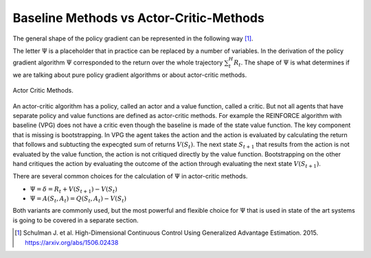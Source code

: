 ========================================
Baseline Methods vs Actor-Critic-Methods
========================================

The general shape of the policy gradient can be represented in the following way [#]_. 

.. math::
    :nowrap: 

    \begin{align*}
    \nabla_{\theta} J(\theta) & = \mathbb{E}_{\tau \sim \pi_{\theta}}[\sum_t^H \nabla_{\theta} \log \pi_{\theta}(A_t \mid S_t)  \Psi_t] 
    \end{align*}

The letter :math:`\Psi` is a placeholder that in practice can be replaced by a number of variables. In the derivation of the policy gradient algorithm :math:`\Psi` corresponded to the return over the whole trajectory :math:`\sum_t^H R_t`. The shape of :math:`\Psi` is what determines if we are talking about pure policy gradient algorithms or about actor-critic methods.

.. figure:: ../../_static/images/reinforcement_learning/actor_critic_methods_i/baseline_vs_ac/actor_critic.svg
   :align: center

   Actor Critic Methods.

An actor-critic algorithm has a policy, called an actor and a value function, called a critic. But not all agents that have separate policy and value functions are defined as actor-critic methods. For example the REINFORCE algorithm with baseline (VPG) does not have a critic even though the baseline is made of the state value function. The key component that is missing is bootstrapping. In VPG the agent takes the action and the action is evaluated by calculating the return that follows and subtucting the expecgted sum of returns :math:`V(S_t)`. The next state :math:`S_{t+1}` that results from the action is not evaluated by the value function, the action is not critiqued directly by the value function. Bootstrapping on the other hand critiques the action by evaluating the outcome of the action through evaluating the next state :math:`V(S_{t+1})`.   

There are several common choices for the calculation of :math:`\Psi` in actor-critic methods.

* :math:`\Psi = \delta = R_t + V(S_{t+1}) - V(S_t)`
* :math:`\Psi = A(S_t, A_t) = Q(S_t, A_t) - V(S_t)`

Both variants are commonly used, but the most powerful and flexible choice for :math:`\Psi` that is used in state of the art systems is going to be covered in a separate section.

.. [#] Schulman J. et al. High-Dimensional Continuous Control Using Generalized Advantage Estimation. 2015. https://arxiv.org/abs/1506.02438
